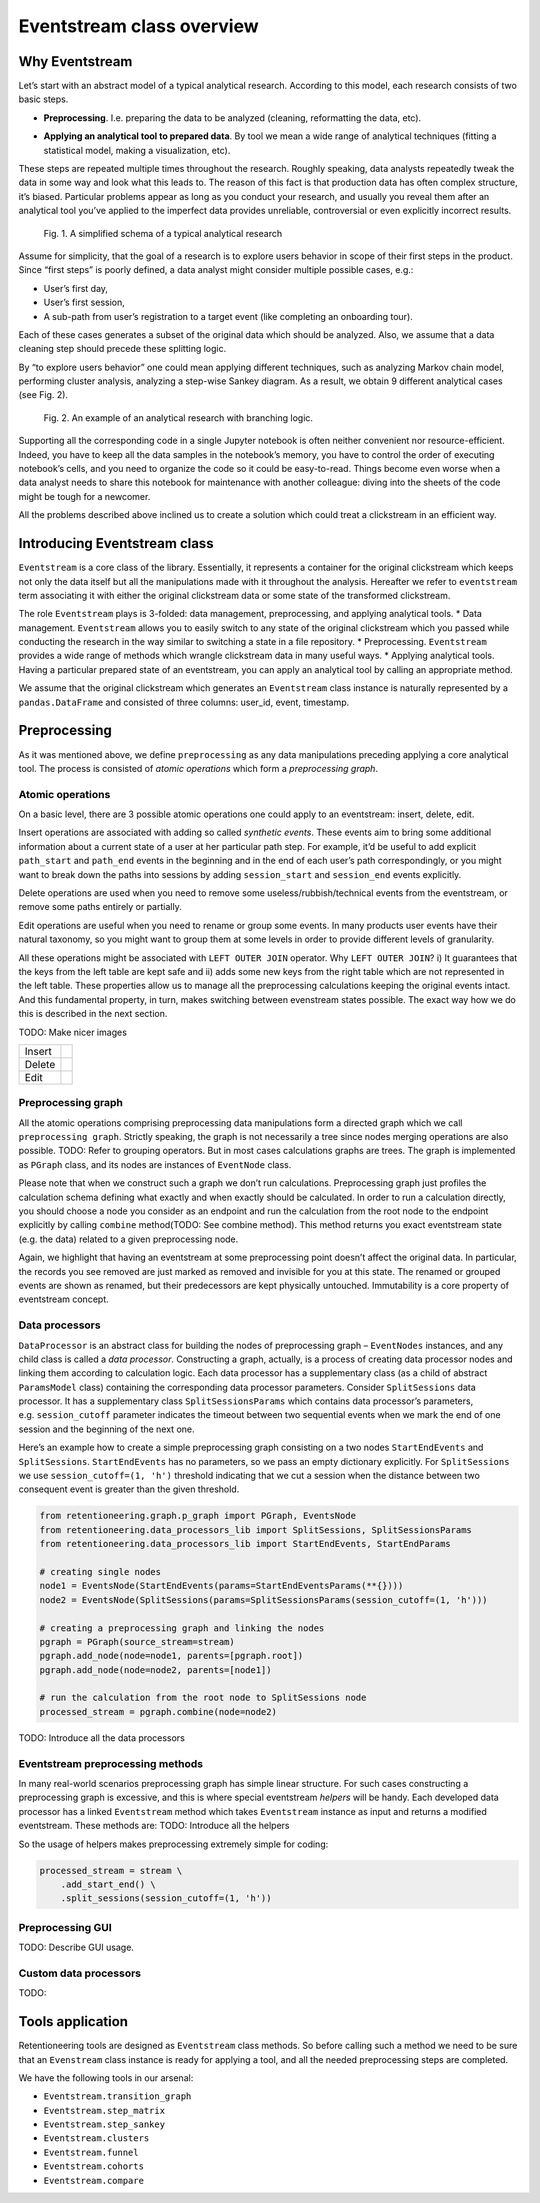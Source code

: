 .. raw:: html

    <style>
        .red {color:#24ff83; font-weight:bold;}
    </style>

.. role:: red

Eventstream class overview
==========================

Why Eventstream
---------------

Let’s start with an abstract model of a typical analytical research.
According to this model, each research consists of two basic steps.

- | **Preprocessing**. I.e. preparing the data to be analyzed (cleaning, reformatting the data, etc).

- **Applying an analytical tool to prepared data**. By tool we mean a wide range of analytical techniques (fitting a statistical model, making a visualization, etc).

These steps are repeated multiple times throughout the research. Roughly
speaking, data analysts repeatedly tweak the data in some way and look
what this leads to. The reason of this fact is that production data has
often complex structure, it’s biased. Particular problems appear as long
as you conduct your research, and usually you reveal them after an
analytical tool you’ve applied to the imperfect data provides
unreliable, controversial or even explicitly incorrect results.

.. figure:: _static/eventstream/research_schema.png
    :width: 150

    Fig. 1. A simplified schema of a typical analytical research

Assume for simplicity, that the goal of a research is to explore users
behavior in scope of their first steps in the product. Since “first
steps” is poorly defined, a data analyst might consider multiple
possible cases, e.g.:

- User’s first day,

- User’s first session,

- A sub-path from user’s registration to a target event (like completing an onboarding tour).

Each of these cases generates a subset of the original data which should
be analyzed. Also, we assume that a data cleaning step should precede
these splitting logic.

By “to explore users behavior” one could mean applying different
techniques, such as analyzing Markov chain model, performing cluster
analysis, analyzing a step-wise Sankey diagram. As a result, we obtain 9
different analytical cases (see Fig. 2).

.. figure:: _static/eventstream/research_example.png
    :width: 800

    Fig. 2. An example of an analytical research with branching logic.

Supporting all the corresponding code in a single Jupyter notebook is
often neither convenient nor resource-efficient. Indeed, you have to
keep all the data samples in the notebook’s memory, you have to control
the order of executing notebook’s cells, and you need to organize the
code so it could be easy-to-read. Things become even worse when a data
analyst needs to share this notebook for maintenance with another
colleague: diving into the sheets of the code might be tough for a
newcomer.

All the problems described above inclined us to create a solution which
could treat a clickstream in an efficient way.

Introducing Eventstream class
-----------------------------

``Eventstream`` is a core class of the library. Essentially, it
represents a container for the original clickstream which keeps not only
the data itself but all the manipulations made with it throughout the
analysis. Hereafter we refer to ``eventstream`` term associating it with
either the original clickstream data or some state of the transformed
clickstream.

The role ``Eventstream`` plays is 3-folded: data management,
preprocessing, and applying analytical tools. \* Data management.
``Eventstream`` allows you to easily switch to any state of the original
clickstream which you passed while conducting the research in the way
similar to switching a state in a file repository. \* Preprocessing.
``Eventstream`` provides a wide range of methods which wrangle
clickstream data in many useful ways. \* Applying analytical tools.
Having a particular prepared state of an eventstream, you can apply an
analytical tool by calling an appropriate method.

We assume that the original clickstream which generates an
``Eventstream`` class instance is naturally represented by a
``pandas.DataFrame`` and consisted of three columns: user_id, event,
timestamp.

Preprocessing
-------------

As it was mentioned above, we define ``preprocessing`` as any data
manipulations preceding applying a core analytical tool. The process is
consisted of *atomic operations* which form a *preprocessing graph*.

Atomic operations
~~~~~~~~~~~~~~~~~

On a basic level, there are 3 possible atomic operations one could apply
to an eventstream: insert, delete, edit.

Insert operations are associated with adding so called *synthetic
events*. These events aim to bring some additional information about a
current state of a user at her particular path step. For example, it’d
be useful to add explicit ``path_start`` and ``path_end`` events in the
beginning and in the end of each user’s path correspondingly, or you
might want to break down the paths into sessions by adding
``session_start`` and ``session_end`` events explicitly.

Delete operations are used when you need to remove some
useless/rubbish/technical events from the eventstream, or remove some
paths entirely or partially.

Edit operations are useful when you need to rename or group some events.
In many products user events have their natural taxonomy, so you might
want to group them at some levels in order to provide different levels
of granularity.

All these operations might be associated with ``LEFT OUTER JOIN``
operator. Why ``LEFT OUTER JOIN``? i) It guarantees that the keys from
the left table are kept safe and ii) adds some new keys from the right
table which are not represented in the left table. These properties
allow us to manage all the preprocessing calculations keeping the
original events intact. And this fundamental property, in turn, makes
switching between evenstream states possible. The exact way how we do
this is described in the next section.

:red:`TODO: Make nicer images`

.. |atomic_insert| image:: _static/eventstream/atomic_insert.png
.. |atomic_delete| image:: _static/eventstream/atomic_delete.png
.. |atomic_edit| image:: _static/eventstream/atomic_edit.png

+---------+-------------------+
| Insert  +  |atomic_insert|  +
+---------+-------------------+
| Delete  +  |atomic_delete|  +
+---------+-------------------+
| Edit    +  |atomic_edit|    +
+---------+-------------------+

Preprocessing graph
~~~~~~~~~~~~~~~~~~~

All the atomic operations comprising preprocessing data manipulations
form a directed graph which we call ``preprocessing graph``. Strictly
speaking, the graph is not necessarily a tree since nodes merging
operations are also possible. :red:`TODO: Refer to grouping operators.` But in
most cases calculations graphs are trees. The graph is implemented as
``PGraph`` class, and its nodes are instances of ``EventNode`` class.

Please note that when we construct such a graph we don’t run
calculations. Preprocessing graph just profiles the calculation schema
defining what exactly and when exactly should be calculated. In order to
run a calculation directly, you should choose a node you consider as an
endpoint and run the calculation from the root node to the endpoint
explicitly by calling ``combine`` method(:red:`TODO: See combine method`). This
method returns you exact eventstream state (e.g. the data) related to a
given preprocessing node.

Again, we highlight that having an eventstream at some preprocessing
point doesn’t affect the original data. In particular, the records you
see removed are just marked as removed and invisible for you at this
state. The renamed or grouped events are shown as renamed, but their
predecessors are kept physically untouched. Immutability is a core
property of eventstream concept.

Data processors
~~~~~~~~~~~~~~~

``DataProcessor`` is an abstract class for building the nodes of
preprocessing graph – ``EventNodes`` instances, and any child class is
called a *data processor*. Constructing a graph, actually, is a process
of creating data processor nodes and linking them according to
calculation logic. Each data processor has a supplementary class (as a
child of abstract ``ParamsModel`` class) containing the corresponding
data processor parameters. Consider ``SplitSessions`` data processor. It
has a supplementary class ``SplitSessionsParams`` which contains data
processor’s parameters, e.g. ``session_cutoff`` parameter indicates the
timeout between two sequential events when we mark the end of one
session and the beginning of the next one.

Here’s an example how to create a simple preprocessing graph consisting
on a two nodes ``StartEndEvents`` and ``SplitSessions``.
``StartEndEvents`` has no parameters, so we pass an empty dictionary
explicitly. For ``SplitSessions`` we use ``session_cutoff=(1, 'h')``
threshold indicating that we cut a session when the distance between two
consequent event is greater than the given threshold.

.. code:: ipython3

    from retentioneering.graph.p_graph import PGraph, EventsNode
    from retentioneering.data_processors_lib import SplitSessions, SplitSessionsParams
    from retentioneering.data_processors_lib import StartEndEvents, StartEndParams

    # creating single nodes
    node1 = EventsNode(StartEndEvents(params=StartEndEventsParams(**{})))
    node2 = EventsNode(SplitSessions(params=SplitSessionsParams(session_cutoff=(1, 'h')))

    # creating a preprocessing graph and linking the nodes
    pgraph = PGraph(source_stream=stream)
    pgraph.add_node(node=node1, parents=[pgraph.root])
    pgraph.add_node(node=node2, parents=[node1])

    # run the calculation from the root node to SplitSessions node
    processed_stream = pgraph.combine(node=node2)

TODO: Introduce all the data processors

Eventstream preprocessing methods
~~~~~~~~~~~~~~~~~~~~~~~~~~~~~~~~~

In many real-world scenarios preprocessing graph has simple linear
structure. For such cases constructing a preprocessing graph is
excessive, and this is where special eventstream *helpers* will be
handy. Each developed data processor has a linked ``Eventstream`` method
which takes ``Eventstream`` instance as input and returns a modified
eventstream. These methods are: :red:`TODO: Introduce all the helpers`

So the usage of helpers makes preprocessing extremely simple for coding:

.. code:: ipython3

    processed_stream = stream \
        .add_start_end() \
        .split_sessions(session_cutoff=(1, 'h'))

Preprocessing GUI
~~~~~~~~~~~~~~~~~

:red:`TODO: Describe GUI usage.`

Custom data processors
~~~~~~~~~~~~~~~~~~~~~~

:red:`TODO:`

Tools application
------------------

Retentioneering tools are designed as ``Eventstream`` class methods. So
before calling such a method we need to be sure that an ``Evenstream``
class instance is ready for applying a tool, and all the needed
preprocessing steps are completed.

We have the following tools in our arsenal:

- ``Eventstream.transition_graph``

- ``Eventstream.step_matrix``

- ``Eventstream.step_sankey``

- ``Eventstream.clusters``

- ``Eventstream.funnel``

- ``Eventstream.cohorts``

- ``Eventstream.compare``
